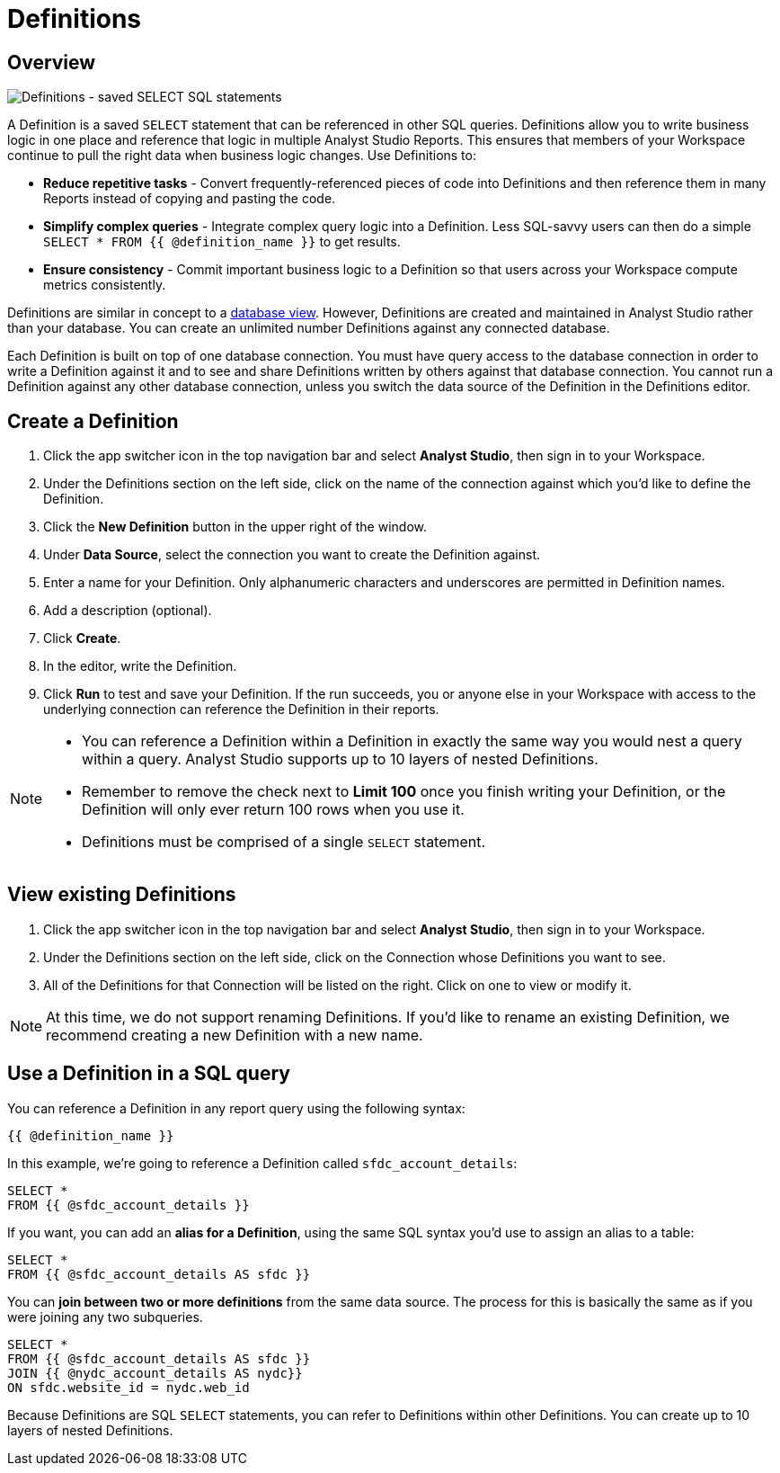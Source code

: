 = Definitions
:categories: ["Query and analyze data"]
:categories_weight: 50
:date: 2020-07-15
:description: Develop and reuse saved SELECT statements.
:ogdescription: Develop and reuse saved SELECT statements.
:page-layout: default-cloud
:path: /articles/definitions
:versions: ["business"]
:product: Analyst Studio

[#overview]
== Overview

[.bordered]
image::raw_definition.png[Definitions - saved SELECT SQL statements]

A Definition is a saved `SELECT` statement that can be referenced in other SQL queries.
Definitions allow you to write business logic in one place and reference that logic in multiple {product} Reports.
This ensures that members of your Workspace continue to pull the right data when business logic changes.
Use Definitions to:

* *Reduce repetitive tasks* - Convert frequently-referenced pieces of code into Definitions and then reference them in many Reports instead of copying and pasting the code.
* *Simplify complex queries* - Integrate complex query logic into a Definition.
Less SQL-savvy users can then do a simple `SELECT * FROM {{ @definition_name }}` to get results.
* *Ensure consistency* - Commit important business logic to a Definition so that users across your Workspace compute metrics consistently.

Definitions are similar in concept to a link:https://www.w3schools.com/sql/sql_view.asp[database view,window=_blank].
However, Definitions are created and maintained in {product} rather than your database.
You can create an unlimited number Definitions against any connected database.

Each Definition is built on top of one database connection.
You must have query access to the database connection in order to write a Definition against it and to see and share Definitions written by others against that database connection.
You cannot run a Definition against any other database connection, unless you switch the data source of the Definition in the Definitions editor.

== Create a Definition

. Click the app switcher icon in the top navigation bar and select *{product}*, then sign in to your Workspace.
. Under the Definitions section on the left side, click on the name of the connection against which you'd like to define the Definition.
. Click the *New Definition* button in the upper right of the window.
. Under *Data Source*, select the connection you want to create the Definition against.
. Enter a name for your Definition.
Only alphanumeric characters and underscores are permitted in Definition names.
. Add a description (optional).
. Click *Create*.
. In the editor, write the Definition.
. Click *Run* to test and save your Definition.
If the run succeeds, you or anyone else in your Workspace with access to the underlying connection can reference the Definition in their reports.

[NOTE]
====
* You can reference a Definition within a Definition in exactly the same way you would nest a query within a query.
{product} supports up to 10 layers of nested Definitions.
* Remember to remove the check next to *Limit 100* once you finish writing your Definition, or the Definition will only ever return 100 rows when you use it.
* Definitions must be comprised of a single `SELECT` statement.
====

== View existing Definitions

. Click the app switcher icon in the top navigation bar and select *{product}*, then sign in to your Workspace.
. Under the Definitions section on the left side, click on the Connection whose Definitions you want to see.
. All of the Definitions for that Connection will be listed on the right.
Click on one to view or modify it.

NOTE: At this time, we do not support renaming Definitions. If you'd like to rename an existing Definition, we recommend creating a new Definition with a new name.

== Use a Definition in a SQL query

You can reference a Definition in any report query using the following syntax:

`{{ @definition_name }}`

In this example, we're going to reference a Definition called `sfdc_account_details`:

[source,sql]
----
SELECT *
FROM {{ @sfdc_account_details }}
----

If you want, you can add an *alias for a Definition*, using the same SQL syntax you'd use to assign an alias to a table:

[source,sql]
----
SELECT *
FROM {{ @sfdc_account_details AS sfdc }}
----

You can *join between two or more definitions* from the same data source.
The process for this is basically the same as if you were joining any two subqueries.

[source,sql]
----
SELECT *
FROM {{ @sfdc_account_details AS sfdc }}
JOIN {{ @nydc_account_details AS nydc}}
ON sfdc.website_id = nydc.web_id
----

Because Definitions are SQL `SELECT` statements, you can refer to Definitions within other Definitions.
You can create up to 10 layers of nested Definitions.
